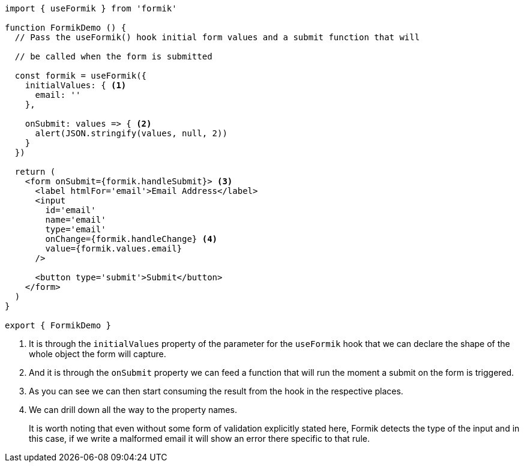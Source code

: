 [source, tsx]
----
import { useFormik } from 'formik'

function FormikDemo () {
  // Pass the useFormik() hook initial form values and a submit function that will

  // be called when the form is submitted

  const formik = useFormik({
    initialValues: { <1>
      email: ''
    },

    onSubmit: values => { <2>
      alert(JSON.stringify(values, null, 2))
    }
  })

  return (
    <form onSubmit={formik.handleSubmit}> <3>
      <label htmlFor='email'>Email Address</label>
      <input
        id='email'
        name='email'
        type='email'
        onChange={formik.handleChange} <4>
        value={formik.values.email}
      />

      <button type='submit'>Submit</button>
    </form>
  )
}

export { FormikDemo }
----
<1> It is through the `initialValues` property of the parameter for the `useFormik` 
hook that we can declare the shape of the whole object the form will capture.
<2> And it is through the `onSubmit` property we can feed a function that will run 
the moment a submit on the form is triggered.
<3> As you can see we can then start consuming the result from the hook in the 
respective places.
<4> We can drill down all the way to the property names.
+
It is worth noting that even without some form of validation explicitly stated here, 
Formik detects the type of the input and in this case, if we write a malformed email 
it will show an error there specific to that rule.